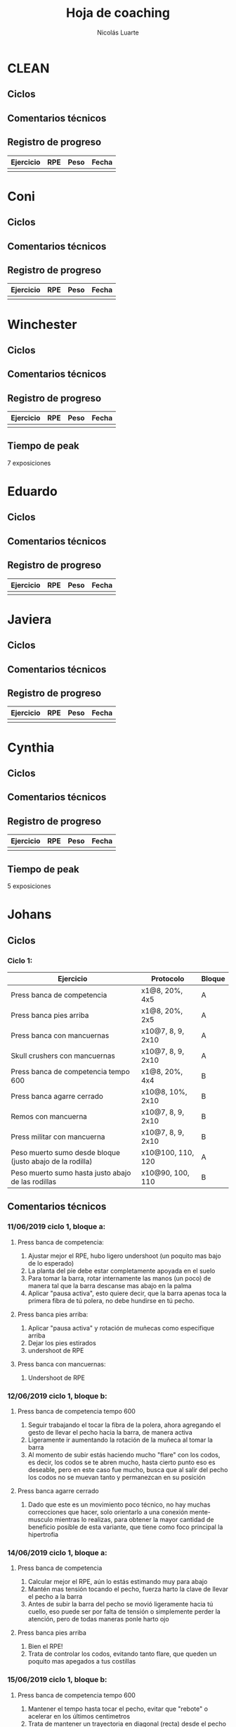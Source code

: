 #+TITLE: Hoja de coaching
#+AUTHOR: Nicolás Luarte
#+STARTUP: inlineimages

* CLEAN
** Ciclos
** Comentarios técnicos
#+EXPORT_FILE_NAME: Comentarios.PDF
** Registro de progreso
#+TBLNAME:ciclo#_nombreEntrenado
| Ejercicio | RPE | Peso | Fecha |
|-----------+-----+------+-------|
|           |     |      |       |
#+BEGIN_SRC R :file tmp.png :results graphics :var data=putTableName :exports results
library(ggplot2)
library(ggrepel)
df = data.frame(data)
plot = ggplot(df, aes(x=Fecha, y=Peso, col=Ejercicio, group=Ejercicio)) + geom_line() + geom_point() + geom_label_repel(aes(label = RPE)) +
ggtitle("Progreso") + theme(plot.title = element_text(hjust = 0.5))
print(plot)
#+END_SRC




* Coni
** Ciclos
** Comentarios técnicos
#+EXPORT_FILE_NAME: Comentarios.PDF
** Registro de progreso
#+TBLNAME:ciclo#_nombreEntrenado
| Ejercicio | RPE | Peso | Fecha |
|-----------+-----+------+-------|
|           |     |      |       |
#+BEGIN_SRC R :file tmp.png :results graphics :var data=putTableName :exports results
library(ggplot2)
library(ggrepel)
df = data.frame(data)
plot = ggplot(df, aes(x=Fecha, y=Peso, col=Ejercicio, group=Ejercicio)) + geom_line() + geom_point() + geom_label_repel(aes(label = RPE)) +
ggtitle("Progreso") + theme(plot.title = element_text(hjust = 0.5))
print(plot)
#+END_SRC


* Winchester
** Ciclos
** Comentarios técnicos
#+EXPORT_FILE_NAME: Comentarios.PDF
** Registro de progreso
#+TBLNAME:ciclo#_nombreEntrenado
| Ejercicio | RPE | Peso | Fecha |
|-----------+-----+------+-------|
|           |     |      |       |
#+BEGIN_SRC R :file tmp.png :results graphics :var data=putTableName :exports results
library(ggplot2)
library(ggrepel)
df = data.frame(data)
plot = ggplot(df, aes(x=Fecha, y=Peso, col=Ejercicio, group=Ejercicio)) + geom_line() + geom_point() + geom_label_repel(aes(label = RPE)) +
ggtitle("Progreso") + theme(plot.title = element_text(hjust = 0.5))
print(plot)
#+END_SRC

** Tiempo de peak
7 exposiciones


* Eduardo
** Ciclos
** Comentarios técnicos
#+EXPORT_FILE_NAME: Comentarios.PDF
** Registro de progreso
#+TBLNAME:ciclo#_nombreEntrenado
| Ejercicio | RPE | Peso | Fecha |
|-----------+-----+------+-------|
|           |     |      |       |
#+BEGIN_SRC R :file tmp.png :results graphics :var data=putTableName :exports results
library(ggplot2)
library(ggrepel)
df = data.frame(data)
plot = ggplot(df, aes(x=Fecha, y=Peso, col=Ejercicio, group=Ejercicio)) + geom_line() + geom_point() + geom_label_repel(aes(label = RPE)) +
ggtitle("Progreso") + theme(plot.title = element_text(hjust = 0.5))
print(plot)
#+END_SRC



* Javiera
** Ciclos
** Comentarios técnicos
#+EXPORT_FILE_NAME: Comentarios.PDF
** Registro de progreso
#+TBLNAME:ciclo#_nombreEntrenado
| Ejercicio | RPE | Peso | Fecha |
|-----------+-----+------+-------|
|           |     |      |       |
#+BEGIN_SRC R :file tmp.png :results graphics :var data=putTableName :exports results
library(ggplot2)
library(ggrepel)
df = data.frame(data)
plot = ggplot(df, aes(x=Fecha, y=Peso, col=Ejercicio, group=Ejercicio)) + geom_line() + geom_point() + geom_label_repel(aes(label = RPE)) +
ggtitle("Progreso") + theme(plot.title = element_text(hjust = 0.5))
print(plot)
#+END_SRC



* Cynthia
** Ciclos
** Comentarios técnicos
#+EXPORT_FILE_NAME: Comentarios.PDF
** Registro de progreso
#+TBLNAME:ciclo#_nombreEntrenado
| Ejercicio | RPE | Peso | Fecha |
|-----------+-----+------+-------|
|           |     |      |       |
#+BEGIN_SRC R :file tmp.png :results graphics :var data=putTableName :exports results
library(ggplot2)
library(ggrepel)
df = data.frame(data)
plot = ggplot(df, aes(x=Fecha, y=Peso, col=Ejercicio, group=Ejercicio)) + geom_line() + geom_point() + geom_label_repel(aes(label = RPE)) +
ggtitle("Progreso") + theme(plot.title = element_text(hjust = 0.5))
print(plot)
#+END_SRC

** Tiempo de peak
5 exposiciones


* Johans
** Ciclos
*** Ciclo 1:
 |-----------------------------------------------------------+-------------------+--------|
 | Ejercicio                                                 | Protocolo         | Bloque |
 |-----------------------------------------------------------+-------------------+--------|
 | Press banca de competencia                                | x1@8, 20%, 4x5    | A      |
 | Press banca pies arriba                                   | x1@8, 20%, 2x5    | A      |
 | Press banca con mancuernas                                | x10@7, 8, 9, 2x10 | A      |
 | Skull crushers con mancuernas                             | x10@7, 8, 9, 2x10 | A      |
 |-----------------------------------------------------------+-------------------+--------|
 | Press banca de competencia tempo 600                      | x1@8, 20%, 4x4    | B      |
 | Press banca agarre cerrado                                | x10@8, 10%, 2x10  | B      |
 | Remos con mancuerna                                       | x10@7, 8, 9, 2x10 | B      |
 | Press militar con mancuerna                               | x10@7, 8, 9, 2x10 | B      |
 |-----------------------------------------------------------+-------------------+--------|
 | Peso muerto sumo desde bloque (justo abajo de la rodilla) | x10@100, 110, 120 | A      |
 | Peso muerto sumo hasta justo abajo de las rodillas        | x10@90, 100, 110  | B      |
 |-----------------------------------------------------------+-------------------+--------|

** Comentarios técnicos
#+EXPORT_FILE_NAME: Comentarios.PDF
*** 11/06/2019 ciclo 1, bloque a: 
**** Press banca de competencia:

 1. Ajustar mejor el RPE, hubo ligero undershoot (un poquito mas bajo
    de lo esperado)
 2. La planta del pie debe estar completamente apoyada en el suelo
 3. Para tomar la barra, rotar internamente las manos (un poco) de
    manera tal que la barra descanse mas abajo en la palma
 4. Aplicar "pausa activa", esto quiere decir, que la barra apenas toca
    la primera fibra de tú polera, no debe hundirse en tú pecho.

**** Press banca pies arriba:

 1. Aplicar "pausa activa" y rotación de muñecas como especifique
    arriba
 2. Dejar los pies estirados
 3. undershoot de RPE

**** Press banca con mancuernas:

 1. Undershoot de RPE

*** 12/06/2019 ciclo 1, bloque b:
**** Press banca de competencia tempo 600
 1. Seguir trabajando el tocar la fibra de la polera, ahora agregando
    el gesto de llevar el pecho hacia la barra, de manera activa
 2. Ligeramente ir aumentando la rotación de la muñeca al tomar la
    barra
 3. Al momento de subir estás haciendo mucho "flare" con los codos, es
    decir, los codos se te abren mucho, hasta cierto punto eso es
    deseable, pero en este caso fue mucho, busca que al salir del pecho
    los codos no se muevan tanto y permanezcan en su posición
**** Press banca agarre cerrado
 1. Dado que este es un movimiento poco técnico, no hay muchas
    correcciones que hacer, solo orientarlo a una conexión
    mente-musculo mientras lo realizas, para obtener la mayor cantidad
    de beneficio posible de esta variante, que tiene como foco
    principal la hipertrofia

*** 14/06/2019 ciclo 1, bloque a:
**** Press banca de competencia
1. Calcular mejor el RPE, aún lo estás estimando muy para abajo
2. Mantén mas tensión tocando el pecho, fuerza harto la clave de llevar el pecho a la barra
3. Antes de subir la barra del pecho se movió ligeramente hacia tú
   cuello, eso puede ser por falta de tensión o simplemente perder la
   atención, pero de todas maneras ponle harto ojo
**** Press banca pies arriba
1. Bien el RPE!
2. Trata de controlar los codos, evitando tanto flare, que queden un
   poquito mas apegados a tus costillas
*** 15/06/2019 ciclo 1, bloque b:
**** Press banca de competencia tempo 600
1. Mantener el tempo hasta tocar el pecho, evitar que "rebote" o acelerar en los últimos centimetros
2. Trata de mantener un trayectoria en diagonal (recta) desde el pecho
   hasta el rack, cualquier salida de esa línea imaginaria consideralo
   cómo infeciencia, buscas siempre permanecer dentro de esa línea
**** Press banca agarre cerrado
1. Nada que decir por ahora, esperaremos que tal va mientras van
   subiendo los kg
*** 18/06/2019 ciclo 1, bloque a:
**** Press banca de competencia
1. Concentrarse en tocar solo la fibra de la polera, nunca dejar de
   hacer fuerza, intentar que la barra "flote" en el pecho
2. Al despegar no volver hundir la barra en el pecho
**** Press banca pies arriba 
1. Los mismos comentarios que para la banca de competencia
*** 19/06/2019 ciclo 1, bloque b:
**** Press banca de competencia tempo 600 
1. Harto mejor el tocar la fibra del pecho
2. Súper buena la sálida del pecho solo cuidar la posición de codos
**** Press banca agarre cerrado 
1. Bien el RPE, la técnica está precisa 
*** 21/06/2019 ciclo 1, bloque a:
**** Press banca de competencia
1. Ya estás dominando el RPE y el toque de pausa activa en el pecho
2. Ahora, el foco debiese estar en no lanzar los codos tan hacia
   afuera, intenta mantenerlos un poco más cerrado. Cómo te mencioné
   antes no es malo que los codoso queden afuera, de hecho puede ser
   hasta beneficioso, lo que no queremos ver es un cambio de ángulo
   drástico, ya que eso puede mover la barra
**** Press banca pies arriba 
1. Exactamente los mismos comentarios que para la banca de competencia 
** Registro de progreso
 #+TBLNAME:ciclo1_Johans
 | Ejercicio                            | RPE | Peso | Fecha      |
 |--------------------------------------+-----+------+------------|
 | Press banca de competencia           |   7 |   92 | 11/06/2019 |
 | Press banca pies arriba              | 7.5 |   85 | 11/06/2019 |
 | Press banca de competencia tempo 600 |   8 | 87.5 | 12/06/2019 |
 | Press banca agarre cerrado           |   8 |   50 | 12/06/2019 |
 | Press banca de competencia           | 7.5 |   95 | 14/06/2019 |
 | Press banca pies arriba              |   8 | 87.5 | 14/06/2019 |
 | Press banca de competencia tempo 600 |   8 | 92.5 | 15/06/2019 |
 | Press banca agarre cerrado           |   8 |   55 | 15/06/2019 |
 | Press banca de competencia           |   8 |   95 | 18/06/2019 |
 | Press banca pies arriba              |   8 | 87.5 | 18/06/2019 |
 | Press banca de competencia tempo 600 | 7.5 |   90 | 19/06/2019 |
 | Press banca agarre cerrado           |   8 |   62 | 19/06/2019 |
 | Press banca de competencia           |   8 |   95 | 21/06/2019 |
 | Press banca pies arriba              | 8.5 | 87.5 | 21/06/2019 |
 #+BEGIN_SRC R :file tmp.png :results graphics :var data=ciclo1_Johans :exports results
 library(ggplot2)
 library(ggrepel)
 df = data.frame(data)
 plot = ggplot(df, aes(x=Fecha, y=Peso, col=Ejercicio, group=Ejercicio)) + geom_line() + geom_point() + geom_label_repel(aes(label = RPE)) +
 ggtitle("Progreso") + theme(plot.title = element_text(hjust = 0.5))
 print(plot)
 #+END_SRC

 #+RESULTS:
 [[file:tmp.png]]



* Yo
** Ciclos
| Ejercicio                  | Protocolo                 | Bloque  |
|----------------------------+---------------------------+---------|
| Sentadilla de competencia  | x1@9, -15%, 1x3++         | A       |
| Banca de competencia       | x1@9, -15%, 1x4++         | A       |
| Peso muerto de competencia | x1@9(0.25ms), -15%, 1x2++ | A(fr 2) |

** Comentarios técnicos
#+EXPORT_FILE_NAME: Comentarios.PDF
*** 15/06/2019, ciclo 1, bloque a
**** Sentadilla de competencia
1. Abrí ligeramente el agarre y los codos se sintieron mejor
2. Un descenso más controlado me permite mejor predicción de los pesos
   y en general mejor técnica, ojalá pueda llegar a pesos mas altos
   manteniendo esa velocidad
3. Está claro que a rpe mas alto la tabla no me sirve mucho
**** Banca de competencia
1. La estoy haciendo con pies arriba por ahora
2. Debo centrarme más en la tensión al llegar al pecho, tensar antes
   de desrackear
**** Peso muerto de competencia
1. Estando beltless bajo los 0.3ms debería ir subiendo de 10kg
2. 0.24ms parece ser rpe 9 beltless
*** 16/06/2019, ciclo 1, bloque a
**** Sentadilla de competencia
1. Estuvo bien el cotrol y mejor las rodillas, me sirve harto las extensiones de quads
2. Al parecer es superior elongar el talón usando bandas que peso, tal vez le aumente a 25kg
**** Banca de competencia
1. Debo acostumbrarme a estirar bien los codos al desrackear, me quita un poco de fuerza
2. Aún sigo sin tensar bien el pecho antes de destackear
*** 17/06/2019, ciclo 1, bloque a
**** Sentadilla de competencia
1. Hoy hice dos sesiones creo que puedo ir subiendo de más kilos,
   mientras controle bien la velocidad/rpe
2. Guardar bien los codos me sirvió harto, pero a veces los estoy
   olvidando y se pone fea la squat
**** Banca de competencia
1. Creo que debería agregar un poco más de activación, para mejorar la
   retracción escapular, por lo demás estoy ok, ya no está costando
   tanto la extensión de codos
*** 21/06/2019, ciclo 1, bloque a
**** Sentadilla de competencia
1. Debo solamente sacar la cadera, no inclinar el torso!, incluso las rodillas han andado mejor por lo mismo
**** Banca de competencia
1. Mejorar la extensión de codos y la tensión total
** Registro de progreso
   #+TBLNAME:ciclo1_yo
| Ejercicio                              | RPE    | Peso | Fecha      |
|----------------------------------------+--------+------+------------|
| Sentadilla de competencia              | 0.32ms |  197 | 15/06/2019 |
| Banca de competencia                   | 0.15ms |  140 | 15/06/2019 |
| Peso muerto de competencia             | 0.25ms |  250 | 15/06/2019 |
| Sentadilla de competencia              | 0.28ms |  195 | 16/06/2019 |
| Banca de competencia                   | 0.15ms |  137 | 16/06/2019 |
| Sentadilla de competencia              | 0.32ms |  195 | 17/06/2019 |
| Banca de competencia                   | 0.15ms |  137 | 17/06/2019 |
| Sentadilla de competencia              | 0.32ms |  198 | 17/06/2019 |
| Sentadilla de competencia              | 0.28   |  200 | 18/06/2019 |
| Banca de competencia                   | 0.1ms  |  141 | 18/06/2019 |
| Sentadilla de competencia              | 0.3ms  |  200 | 19/06/2019 |
| Banca de competencia                   | 0.13ms |  140 | 19/06/2019 |
| Sentadilla de competencia + belt       | 0.3ms  |  210 | 20/06/2019 |
| Banca de competencia + arco            | 0.13ms |  152 | 20/06/2019 |
| Peso muerto sumo de competencia + belt | 0.23ms |  260 | 20/06/2019 |
| Sentadilla de competencia + belt       | 0.3ms  |  207 | 21/06/2019 |
| Banca de competencia + arco            | 0.15ms |  150 | 21/06/2019 |
|                                        |        |      |            |

#+BEGIN_SRC R :file tmp.png :results graphics :var data=ciclo1_yo :exports results
library(ggplot2)
library(ggrepel)
df = data.frame(data)
plot = ggplot(df, aes(x=Fecha, y=Peso, col=Ejercicio, group=Ejercicio)) + geom_line() + geom_point() + geom_label_repel(aes(label = RPE)) +
ggtitle("Progreso") + theme(plot.title = element_text(hjust = 0.5))
print(plot)
#+END_SRC

#+RESULTS:
[[file:tmp.png]]

** Tiempo de peak
5 exposiciones


